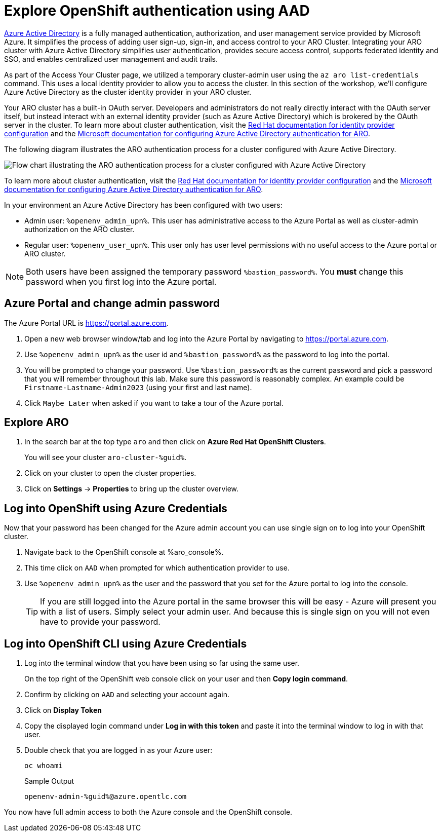 :preconfigure_aad: %preconfigure_aad%
= Explore OpenShift authentication using AAD
ifeval::[{preconfigure_aad} == false]

[WARNING]
====
Your ARO cluster has NOT been preconfigured with Azure AD. Please complete the link:./1a-configure-aad[Configure Azure Active Directory for Cluster Authentication] module and then skip this module.
====

endif::[]

https://azure.microsoft.com/en-us/products/active-directory[Azure Active Directory] is a fully managed authentication, authorization, and user management service provided by Microsoft Azure. It simplifies the process of adding user sign-up, sign-in, and access control to your ARO Cluster. Integrating your ARO cluster with Azure Active Directory simplifies user authentication, provides secure access control, supports federated identity and SSO, and enables centralized user management and audit trails.

As part of the Access Your Cluster page, we utilized a temporary cluster-admin user using the `az aro list-credentials` command. This uses a local identity provider to allow you to access the cluster. In this section of the workshop, we'll configure Azure Active Directory as the cluster identity provider in your ARO cluster.

Your ARO cluster has a built-in OAuth server. Developers and administrators do not really directly interact with the OAuth server itself, but instead interact with an external identity provider (such as Azure Active Directory) which is brokered by the OAuth server in the cluster. To learn more about cluster authentication, visit the https://docs.openshift.com/container-platform/latest/authentication/understanding-identity-provider.html[Red Hat documentation for identity provider configuration] and the https://learn.microsoft.com/en-us/azure/openshift/configure-azure-ad-cli[Microsoft documentation for configuring Azure Active Directory authentication for ARO].

The following diagram illustrates the ARO authentication process for a cluster configured with Azure Active Directory.

image:../../media/aro_idp_aad.png[Flow chart illustrating the ARO authentication process for a cluster configured with Azure Active Directory]

To learn more about cluster authentication, visit the https://docs.openshift.com/container-platform/latest/authentication/understanding-identity-provider.html[Red Hat documentation for identity provider configuration] and the https://learn.microsoft.com/en-us/azure/openshift/configure-azure-ad-cli[Microsoft documentation for configuring Azure Active Directory authentication for ARO].

In your environment an Azure Active Directory has been configured with two users:

* Admin user: `%openenv_admin_upn%`. This user has administrative access to the Azure Portal as well as cluster-admin authorization on the ARO cluster.
* Regular user:  `%openenv_user_upn%`. This user only has user level permissions with no useful access to the Azure portal or ARO cluster.

[NOTE]
====
Both users have been assigned the temporary password `%bastion_password%`. You *must* change this password when you first log into the Azure portal.
====

== Azure Portal and change admin password

The Azure Portal URL is https://portal.azure.com.

. Open a new web browser window/tab and log into the Azure Portal by navigating to https://portal.azure.com.
. Use `%openenv_admin_upn%` as the user id and `%bastion_password%` as the password to log into the portal.
. You will be prompted to change your password. Use `%bastion_password%` as the current password and pick a password that you will remember throughout this lab. Make sure this password is reasonably complex. An example could be `Firstname-Lastname-Admin2023` (using your first and last name).
. Click `Maybe Later` when asked if you want to take a tour of the Azure portal.

== Explore ARO

. In the search bar at the top type `aro` and then click on *Azure Red Hat OpenShift Clusters*.
+
You will see your cluster `aro-cluster-%guid%`.

. Click on your cluster to open the cluster properties.
. Click on *Settings* -> *Properties* to bring up the cluster overview.

== Log into OpenShift using Azure Credentials

Now that your password has been changed for the Azure admin account you can use single sign on to log into your OpenShift cluster.

. Navigate back to the OpenShift console at %aro_console%.
. This time click on `AAD` when prompted for which authentication provider to use.
. Use `%openenv_admin_upn%` as the user and the password that you set for the Azure portal to log into the console.
+
[TIP]
====
If you are still logged into the Azure portal in the same browser this will be easy - Azure will present you with a list of users. Simply select your admin user. And because this is single sign on you will not even have to provide your password.
====

== Log into OpenShift CLI using Azure Credentials

. Log into the terminal window that you have been using so far using the same user.
+
On the top right of the OpenShift web console click on your user and then *Copy login command*.

. Confirm by clicking on `AAD` and selecting your account again.
. Click on *Display Token*
. Copy the displayed login command under *Log in with this token* and paste it into the terminal window to log in with that user.
. Double check that you are logged in as your Azure user:
+
[source,sh,role=execute]
----
oc whoami
----
+
.Sample Output
[source,texinfo,options=nowrap]
----
openenv-admin-%guid%@azure.opentlc.com
----

You now have full admin access to both the Azure console and the OpenShift console.
